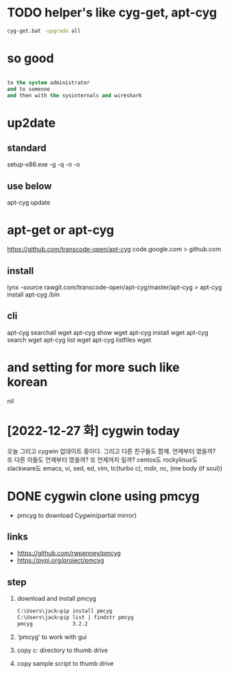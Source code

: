 * TODO helper's like cyg-get, apt-cyg

#+begin_src bash
  cyg-get.bat -upgrade all
#+end_src

* so good

#+BEGIN_SRC emacs-lisp

to the system administrator
and to someone
and then with the sysinternals and wireshark

#+END_SRC
  
* up2date

** standard

setup-x86.exe -g -q -n -o

** use below

apt-cyg update

* apt-get or apt-cyg

https://github.com/transcode-open/apt-cyg
code.google.com > github.com 

** install

lynx -source rawgit.com/transcode-open/apt-cyg/master/apt-cyg > apt-cyg
install apt-cyg /bin

** cli

apt-cyg searchall wget
apt-cyg show wget
apt-cyg install wget
apt-cyg search wget
apt-cyg list wget
apt-cyg listfiles wget

* and setting for more such like korean

nil
* [2022-12-27 화] cygwin today

오늘 그리고 cygwin 업데이트 중이다. 그리고 다른 친구들도 함께. 언제부터 였을까? 또 다른 이들도 언제부터 였을까? 또 언제까지 일까? centos도 rockylinux도 slackware도 emacs, vi, sed, ed, vim, tc(turbo c), mdir, nc, (me body (if soul))

* DONE cygwin clone using pmcyg

- pmcyg to download Cygwin(partial mirror)

** links

- https://github.com/rwpenney/pmcyg
-    https://pypi.org/project/pmcyg
  
** step

1. download and install pmcyg
   #+begin_src bash
     C:\Users\jack>pip install pmcyg
     C:\Users\jack>pip list | findstr pmcyg
     pmcyg             3.2.2
   #+end_src

   #+RESULTS:

2. 'pmcyg' to work with gui
2. copy c:\users\jack\cygwin directory to thumb drive
3. copy sample script to thumb drive 
